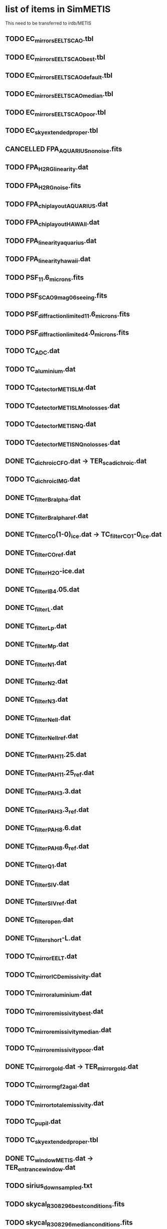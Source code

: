 #+TODO: TODO(t) VERIFY(v) | DONE(d) CANCELED(c)

* list of items in SimMETIS
This need to be transferred to irdb/METIS

** TODO EC_mirrors_EELT_SCAO.tbl
** TODO EC_mirrors_EELT_SCAO_best.tbl
** TODO EC_mirrors_EELT_SCAO_default.tbl
** TODO EC_mirrors_EELT_SCAO_median.tbl
** TODO EC_mirrors_EELT_SCAO_poor.tbl
** TODO EC_sky_extended_proper.tbl
** CANCELLED FPA_AQUARIUS_no_noise.fits
   CLOSED: [2020-02-21 Fri 16:56]
   :LOGBOOK:
   - State "CANCELLED"  from "TODO"       [2020-02-21 Fri 16:56]
   :END:
** TODO FPA_H2RG_linearity.dat
** TODO FPA_H2RG_noise.fits
** TODO FPA_chip_layout_AQUARIUS.dat
** TODO FPA_chip_layout_HAWAII.dat
** TODO FPA_linearity_aquarius.dat
** TODO FPA_linearity_hawaii.dat
** TODO PSF_11.6_microns.fits
** TODO PSF_SCAO_9mag_06seeing.fits
** TODO PSF_diffraction_limited_11.6_microns.fits
** TODO PSF_diffraction_limited_4.0_microns.fits
** TODO TC_ADC.dat
** TODO TC_aluminium.dat
** TODO TC_detector_METIS_LM.dat
** TODO TC_detector_METIS_LM_no_losses.dat
** TODO TC_detector_METIS_NQ.dat
** TODO TC_detector_METIS_NQ_no_losses.dat
** DONE TC_dichroic_CFO.dat  -> TER_sca_dichroic.dat
   CLOSED: [2020-02-28 Fri 19:04]
** TODO TC_dichroic_IMG.dat
** DONE TC_filter_Br_alpha.dat
   CLOSED: [2020-02-21 Fri 17:02]
   :LOGBOOK:
   - State "DONE"       from "TODO"       [2020-02-21 Fri 17:02]
   :END:
** DONE TC_filter_Br_alpha_ref.dat
   CLOSED: [2020-02-21 Fri 17:05]
   :LOGBOOK:
   - State "DONE"       from "TODO"       [2020-02-21 Fri 17:05]
   :END:
** DONE TC_filter_CO(1-0)_ice.dat -> TC_filter_CO_1-0_ice.dat
   CLOSED: [2020-02-21 Fri 17:09]
   :LOGBOOK:
   - State "DONE"       from "TODO"       [2020-02-21 Fri 17:09]
   :END:
** DONE TC_filter_CO_ref.dat
   CLOSED: [2020-02-21 Fri 17:11]
   :LOGBOOK:
   - State "DONE"       from "TODO"       [2020-02-21 Fri 17:11]
   :END:
** DONE TC_filter_H2O-ice.dat
   CLOSED: [2020-02-21 Fri 17:14]
   :LOGBOOK:
   - State "DONE"       from "TODO"       [2020-02-21 Fri 17:14]
   :END:
** DONE TC_filter_IB_4.05.dat
   CLOSED: [2020-02-21 Fri 17:15]
   :LOGBOOK:
   - State "DONE"       from "TODO"       [2020-02-21 Fri 17:15]
   :END:
** DONE TC_filter_L.dat
   CLOSED: [2020-02-21 Fri 17:24]
   :LOGBOOK:
   - State "DONE"       from "TODO"       [2020-02-21 Fri 17:24]
   :END:
** DONE TC_filter_Lp.dat
   CLOSED: [2020-02-21 Fri 17:28]
   :LOGBOOK:
   - State "DONE"       from "TODO"       [2020-02-21 Fri 17:28]
   :END:
** DONE TC_filter_Mp.dat
   CLOSED: [2020-02-25 Tue 12:47]
   :LOGBOOK:
   - State "DONE"       from "TODO"       [2020-02-25 Tue 12:47]
   :END:
** DONE TC_filter_N1.dat
   CLOSED: [2020-02-25 Tue 13:59]
   :LOGBOOK:
   - State "DONE"       from "TODO"       [2020-02-25 Tue 13:59]
   :END:
** DONE TC_filter_N2.dat
   CLOSED: [2020-02-25 Tue 14:01]
   :LOGBOOK:
   - State "DONE"       from "TODO"       [2020-02-25 Tue 14:01]
   :END:
** DONE TC_filter_N3.dat
   CLOSED: [2020-02-25 Tue 14:02]
   :LOGBOOK:
   - State "DONE"       from "TODO"       [2020-02-25 Tue 14:02]
   :END:
** DONE TC_filter_Ne_II.dat
   CLOSED: [2020-02-25 Tue 14:04]
   :LOGBOOK:
   - State "DONE"       from "TODO"       [2020-02-25 Tue 14:04]
   :END:
** DONE TC_filter_Ne_II_ref.dat
   CLOSED: [2020-02-25 Tue 14:05]
   :LOGBOOK:
   - State "DONE"       from "TODO"       [2020-02-25 Tue 14:05]
   :END:
** DONE TC_filter_PAH_11.25.dat
   CLOSED: [2020-02-25 Tue 14:06]
   :LOGBOOK:
   - State "DONE"       from "TODO"       [2020-02-25 Tue 14:06]
   :END:
** DONE TC_filter_PAH_11.25_ref.dat
   CLOSED: [2020-02-25 Tue 14:07]
   :LOGBOOK:
   - State "DONE"       from "TODO"       [2020-02-25 Tue 14:07]
   :END:
** DONE TC_filter_PAH_3.3.dat
   CLOSED: [2020-02-25 Tue 14:08]
   :LOGBOOK:
   - State "DONE"       from "TODO"       [2020-02-25 Tue 14:08]
   :END:
** DONE TC_filter_PAH_3.3_ref.dat
   CLOSED: [2020-02-25 Tue 14:09]
   :LOGBOOK:
   - State "DONE"       from "TODO"       [2020-02-25 Tue 14:09]
   :END:
** DONE TC_filter_PAH_8.6.dat
   CLOSED: [2020-02-25 Tue 14:10]
   :LOGBOOK:
   - State "DONE"       from "TODO"       [2020-02-25 Tue 14:10]
   :END:
** DONE TC_filter_PAH_8.6_ref.dat
   CLOSED: [2020-02-25 Tue 14:11]
   :LOGBOOK:
   - State "DONE"       from "TODO"       [2020-02-25 Tue 14:11]
   :END:
** DONE TC_filter_Q1.dat
   CLOSED: [2020-02-25 Tue 14:12]
   :LOGBOOK:
   - State "DONE"       from "TODO"       [2020-02-25 Tue 14:12]
   :END:
** DONE TC_filter_S_IV.dat
   CLOSED: [2020-02-25 Tue 14:13]
   :LOGBOOK:
   - State "DONE"       from "TODO"       [2020-02-25 Tue 14:13]
   :END:
** DONE TC_filter_S_IV_ref.dat
   CLOSED: [2020-02-25 Tue 14:14]
   :LOGBOOK:
   - State "DONE"       from "TODO"       [2020-02-25 Tue 14:14]
   :END:
** DONE TC_filter_open.dat
   CLOSED: [2020-02-25 Tue 14:16]
   :LOGBOOK:
   - State "DONE"       from "TODO"       [2020-02-25 Tue 14:16]
   :END:
** DONE TC_filter_short-L.dat
   CLOSED: [2020-02-25 Tue 14:39]
   :LOGBOOK:
   - State "DONE"       from "TODO"       [2020-02-25 Tue 14:39]
   :END:
** TODO TC_mirror_EELT.dat
** TODO TC_mirror_ICD_emissivity.dat
** TODO TC_mirror_aluminium.dat
** TODO TC_mirror_emissivity_best.dat
** TODO TC_mirror_emissivity_median.dat
** TODO TC_mirror_emissivity_poor.dat
** DONE TC_mirror_gold.dat -> TER_mirror_gold.dat
   CLOSED: [2020-02-28 Fri 19:04]
** TODO TC_mirror_mgf2agal.dat
** TODO TC_mirror_total_emissivity.dat
** TODO TC_pupil.dat
** TODO TC_sky_extended_proper.tbl
** DONE TC_window_METIS.dat -> TER_entrance_window.dat
   CLOSED: [2020-02-28 Fri 19:04]
** TODO sirius_downsampled.txt
** TODO skycal_R308296_best_conditions.fits
** TODO skycal_R308296_median_conditions.fits
** TODO skycal_R308296_poor_conditions.fits

* New items
These are newly created following the example from irdb/MICADO.
** TODO default.yaml
** DONE FPA_metis_img_lm_layout.dat
   CLOSED: [2020-02-21 Fri 16:53]
   :LOGBOOK:
   - State "DONE"       from "TODO"       [2020-02-21 Fri 16:53]
   :END:
** DONE FPA_metis_img_n_geosnap_layout.dat
   CLOSED: [2020-02-21 Fri 16:54]
   :LOGBOOK:
   - State "DONE"       from "TODO"       [2020-02-21 Fri 16:54]
   :END:
** DONE FPA_metis_img_nq_aquarius_layout.dat
   CLOSED: [2020-02-21 Fri 16:54]
   :LOGBOOK:
   - State "DONE"       from "TODO"       [2020-02-21 Fri 16:54]
   :END:
** DONE FPA_metis_lms_layout.dat
   CLOSED: [2020-02-21 Fri 16:54]
   :LOGBOOK:
   - State "DONE"       from "TODO"       [2020-02-21 Fri 16:54]
   :END:
** TODO LIST_ifu_apertures.dat
** DONE LIST_METIS_mirrors_cfo.dat
   CLOSED: [2020-02-28 Fri 19:05]
** DONE METIS_DET_IFU.yaml
   CLOSED: [2020-02-21 Fri 16:50]
   :LOGBOOK:
   - State "DONE"       from "TODO"       [2020-02-21 Fri 16:50]
   :END:
** DONE METIS_DET_IMG_LM.yaml
   CLOSED: [2020-02-21 Fri 16:50]
   :LOGBOOK:
   - State "DONE"       from "TODO"       [2020-02-21 Fri 16:50]
   :END:
** DONE METIS_DET_IMG_N_Aquarius.yaml
   CLOSED: [2020-02-21 Fri 16:51]
   :LOGBOOK:
   - State "DONE"       from "TODO"       [2020-02-21 Fri 16:51]
   :END:
** DONE METIS_DET_IMG_N_GeoSnap.yaml
   CLOSED: [2020-02-21 Fri 16:51]
   :LOGBOOK:
   - State "DONE"       from "TODO"       [2020-02-21 Fri 16:51]
   :END:
